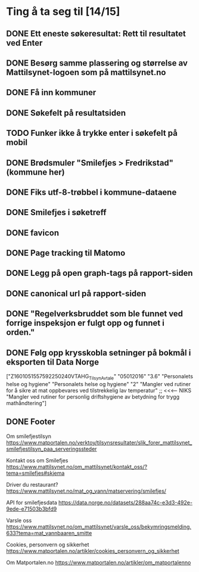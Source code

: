 * Ting å ta seg til [14/15]
** DONE Ett eneste søkeresultat: Rett til resultatet ved Enter
** DONE Besørg samme plassering og størrelse av Mattilsynet-logoen som på mattilsynet.no
** DONE Få inn kommuner
** DONE Søkefelt på resultatsiden
** TODO Funker ikke å trykke enter i søkefelt på mobil
** DONE Brødsmuler "Smilefjes > Fredrikstad" (kommune her)
** DONE Fiks utf-8-trøbbel i kommune-dataene
** DONE Smilefjes i søketreff
** DONE favicon
** DONE Page tracking til Matomo
** DONE Legg på open graph-tags på rapport-siden
** DONE canonical url på rapport-siden
** DONE "Regelverksbruddet som ble funnet ved forrige inspeksjon er fulgt opp og funnet i orden."
** DONE Følg opp krysskobla setninger på bokmål i eksporten til Data Norge

["Z1601051557592250240VTAHG_TilsynAvtale"
  "05012016"
  "3.6"
  "Personalets helse og hygiene"
  "Personalets helse og hygiene"
  "2"
  "Mangler ved rutiner for å sikre  at mat oppbevares ved tilstrekkelig lav temperatur" ;; <<<---- NIKS
  "Mangler ved rutiner for personlig driftshygiene av betydning for trygg mathåndtering"]

** DONE Footer
Om smilefjestilsyn
https://www.matportalen.no/verktoy/tilsynsresultater/slik_forer_mattilsynet_smilefjestilsyn_paa_serveringssteder

Kontakt oss om Smilefjes
https://www.mattilsynet.no/om_mattilsynet/kontakt_oss/?tema=smilefjes#skjema

Driver du restaurant?
https://www.mattilsynet.no/mat_og_vann/matservering/smilefjes/

API for smilefjesdata
https://data.norge.no/datasets/288aa74c-e3d3-492e-9ede-e71503b3bfd9

Varsle oss
https://www.mattilsynet.no/om_mattilsynet/varsle_oss/bekymringsmelding.633?tema=mat_vannbaaren_smitte

Cookies, personvern og sikkerhet
https://www.matportalen.no/artikler/cookies_personvern_og_sikkerhet

Om Matportalen.no
https://www.matportalen.no/artikler/om_matportalenno
